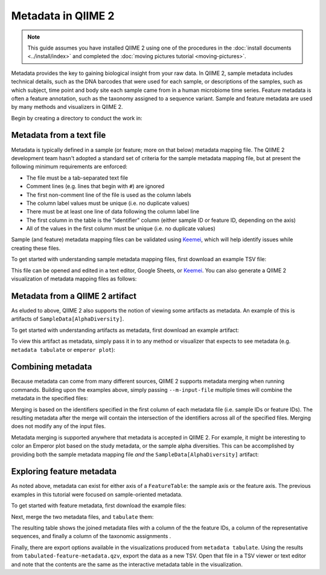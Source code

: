 Metadata in QIIME 2
===================

.. note:: This guide assumes you have installed QIIME 2 using one of the procedures in the :doc:`install documents <../install/index>` and completed the :doc:`moving pictures tutorial <moving-pictures>`.

Metadata provides the key to gaining biological insight from your raw data. In QIIME 2, sample metadata includes technical details, such as the DNA barcodes that were used for each sample, or descriptions of the samples, such as which subject, time point and body site each sample came from in a human microbiome time series. Feature metadata is often a feature annotation, such as the taxonomy assigned to a sequence variant. Sample and feature metadata are used by many methods and visualizers in QIIME 2.

.. qiime1-users:: In QIIME 1, metadata (also known as the metadata mapping file), was a user-defined file that contained these study-specific fields. QIIME 2 expands upon this idea, allowing users to provide their own study metadata (via a TSV file), or, by viewing other study-specific artifacts as metadata. Examples of both are presented in the following.

Begin by creating a directory to conduct the work in:

.. command-block::
   :no-exec:

   mkdir qiime2-metadata-tutorial
   cd qiime2-metadata-tutorial

Metadata from a text file
-------------------------

Metadata is typically defined in a sample (or feature; more on that below) metadata mapping file. The QIIME 2 development team hasn't adopted a standard set of criteria for the sample metadata mapping file, but at present the following minimum requirements are enforced:

- The file must be a tab-separated text file
- Comment lines (e.g. lines that begin with ``#``) are ignored
- The first non-comment line of the file is used as the column labels
- The column label values must be unique (i.e. no duplicate values)
- There must be at least one line of data following the column label line
- The first column in the table is the "identifier" column (either sample ID or feature ID, depending on the axis)
- All of the values in the first column must be unique (i.e. no duplicate values)

Sample (and feature) metadata mapping files can be validated using Keemei_, which will help identify issues while creating these files.

.. qiime1-users:: Generally speaking, sample/feature metadata mapping files `that work in QIIME 1`_ should work in QIIME 2.

To get started with understanding sample metadata mapping files, first download an example TSV file:

.. TODO: Update this link
.. download::
   :url: https://data.qiime2.org/2017.5/tutorials/moving-pictures/sample_metadata.tsv
   :saveas: sample-metadata.tsv

This file can be opened and edited in a text editor, Google Sheets, or Keemei_. You can also generate a QIIME 2 visualization of metadata mapping files as follows:

.. command-block::
   qiime metadata tabulate \
     --m-input-file sample-metadata.tsv
     --o-visualization tabulated-sample-metadata.qzv

.. question::
   Based on the table in ``tabulated-sample-metadata.qzv``, how many samples are associated with Subject 1? How many samples are associated with the ``gut`` body site? Hint: use the search box and/or the column sorting options to assist with this query.

Metadata from a QIIME 2 artifact
--------------------------------

As eluded to above, QIIME 2 also supports the notion of viewing some artifacts as metadata. An example of this is artifacts of ``SampleData[AlphaDiversity]``.

To get started with understanding artifacts as metadata, first download an example artifact:

.. TODO: update this link
.. download::
   :url: https://docs.qiime2.org/2017.5/data/tutorials/moving-pictures/core-metrics-results/faith_pd_vector.qza
   :saveas: faith_pd_vector.qza

To view this artifact as metadata, simply pass it in to any method or visualizer that expects to see metadata (e.g. ``metadata tabulate`` or ``emperor plot``):

.. command-block::
   qiime metadata tabulate \
     --m-input-file faith_pd_vector.qza
     --o-visualization tabulated-faith-pd-md.qzv

.. question::
   What is the largest value of Faith's PD? What is the smallest? Hint: use the column sorting functions to assist with this query.

Combining metadata
------------------

Because metadata can come from many different sources, QIIME 2 supports metadata merging when running commands. Building upon the examples above, simply passing ``--m-input-file`` multiple times will combine the metadata in the specified files:

.. command-block::
   qiime metadata tabulate \
     --m-input-file sample-metadata.tsv
     --m-input-file faith_pd_vector.qza
     --o-visualization tabulated-combined-md.qzv

Merging is based on the identifiers specified in the first column of each metadata file (i.e. sample IDs or feature IDs). The resulting metadata after the merge will contain the intersection of the identifiers across all of the specified files. Merging does not modify any of the input files.

.. question::
   Modify the command above to merge the `evenness vector`_ of ``SampleData[AlphaDiversity]`` after the Faith's PD vector. What happens when merging the three artifacts? How many columns are present in the resulting metadata visualization? How many of those columns represent the sample IDs? How many of those columns represent ``SampleData[AlphaDiversity]`` metrics?

Metadata merging is supported anywhere that metadata is accepted in QIIME 2. For example, it might be interesting to color an Emperor plot based on the study metadata, or the sample alpha diversities. This can be accomplished by providing both the sample metadata mapping file *and* the ``SampleData[AlphaDiversity]`` artifact:

.. TODO: update this link
.. download::
   :url: https://docs.qiime2.org/2017.5/data/tutorials/moving-pictures/core-metrics-results/unweighted_unifrac_pcoa_results.qza
   :saveas: unweighted_unifrac_pcoa_results.qza

.. command-block::
   qiime emperor plot \
     --i-pcoa unweighted_unifrac_pcoa_results.qza \
     --m-metadata-file sample-metadata.tsv \
     --m-metadata-file faith_pd_vector.qza \
     --o-visualization unweighted-unifrac-emperor-with-alpha.qzv

.. question::
   What happens to the visualization if the order of the metadata files is reversed in the above ``emperor plot``? What about in the ``metadata tabulate`` example above?

Exploring feature metadata
--------------------------

As noted above, metadata can exist for either axis of a ``FeatureTable``: the sample axis or the feature axis. The previous examples in this tutorial were focused on sample-oriented metadata.

To get started with feature metadata, first download the example files:

.. TODO: update this link
.. download::
   :url: https://docs.qiime2.org/2017.5/data/tutorials/moving-pictures/rep-seqs.qza
   :saveas: rep-seqs.qza

.. TODO: update this link
.. download::
   :url: https://docs.qiime2.org/2017.5/data/tutorials/moving-pictures/taxonomy.qza
   :saveas: taxonomy.qza

Next, merge the two metadata files, and ``tabulate`` them:

.. command-block::
   qiime metadata tabulate \
     --m-input-file rep-seqs.qza
     --m-input-file taxonomy.qza
     --o-visualization tabulated-feature-metadata.qzv

The resulting table shows the joined metadata files with a column of the the feature IDs, a column of the representative sequences, and finally a column of the taxonomic assignments .

.. question::
   Are all QZA files metadata? Are all metadata files QZAs?

Finally, there are export options available in the visualizations produced from ``metadata tabulate``. Using the results from ``tabulated-feature-metadata.qzv``, export the data as a new TSV. Open that file in a TSV viewer or text editor and note that the contents are the same as the interactive metadata table in the visualization.

.. question::
   Can the exported TSV from the above step be used as metadata? What are some benefits of being able to export metadata (hint: see the discussion above about metadata merging)? What about some potential drawbacks (hint: what happens to data provenance_ when data is exported from QIIME 2)?

.. LINKS:
.. _Keemei: http://http://keemei.qiime.org/
.. _`That work in QIIME 1`: http://qiime.org/documentation/file_formats.html#metadata-mapping-files
.. _`evenness vector`: https://docs.qiime2.org/2017.5/data/tutorials/moving-pictures/core-metrics-results/evenness_vector.qza
.. _provenance: https://docs.qiime2.org/2017.5/concepts
